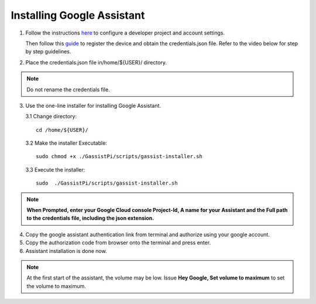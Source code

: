 ===========================
Installing Google Assistant
===========================


1. Follow the instructions here_  to configure a developer project and account settings.

   .. _here: https://developers.google.com/assistant/sdk/guides/library/python/embed/config-dev-project-and-account
   Then follow this guide_  to register the device and obtain the credentials.json file. Refer to the video below for step by step guidelines.

   .. _guide: https://developers.google.com/assistant/sdk/guides/library/python/embed/register-device


.. raw:: html

    <div style="text-align: center; margin-bottom: 2em;">
    <iframe width="100%" height="350" src="https://www.youtube.com/embed/pC4WLy45Zok?rel=0" frameborder="0" allow="autoplay; encrypted-media" allowfullscreen></iframe>
    </div>


2. Place the credentials.json file in/home/${USER}/ directory.

.. note::
 Do not rename the credentials file.

3. Use the one-line installer for installing Google Assistant.

   3.1 Change directory::

          cd /home/${USER}/

   3.2 Make the installer Executable::

          sudo chmod +x ./GassistPi/scripts/gassist-installer.sh

   3.3 Execute the installer::

          sudo  ./GassistPi/scripts/gassist-installer.sh

.. note:: **When Prompted, enter your Google Cloud console Project-Id, A name for your Assistant and the Full path to the credentials file, including the json extension.**


4. Copy the google assistant authentication link from terminal and authorize using your google account.


5. Copy the authorization code from browser onto the terminal and press enter.


6. Assistant installation is done now.

.. note:: At the first start of the assistant, the volume may be low. Issue **Hey Google, Set volume to maximum** to set the volume to maximum.
